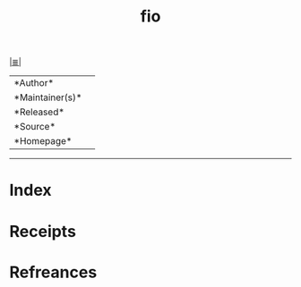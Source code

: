 # File           : cix-fio.org
# Created        : <2020-11-18 Wed 14:33:54 GMT>
# Modified       : <2020-11-18 Wed 14:35:47 GMT>
# Author         : s
# Maintainer(s)  :
# Sinopsis       : <>

#+OPTIONS: num:nil

[[file:../cix-main.org][|≣|]]
#+TITLE: fio
|--------+-|
|*Author*||
|*Maintainer(s)*||
|*Released*||
|*Source*||
|*Homepage*||
|------+-|


-----
* Index
* Receipts
* Refreances

# End of cix-fio.org
